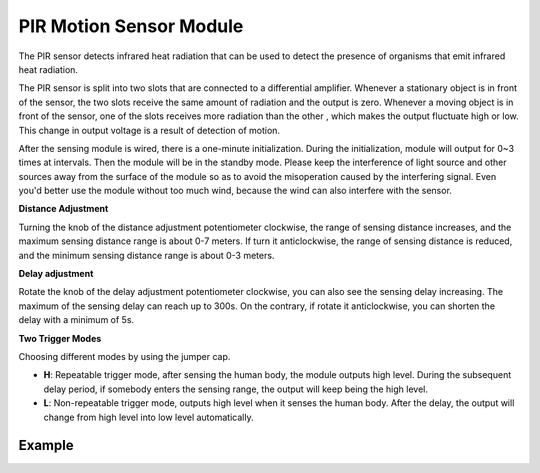 PIR Motion Sensor Module
============================

.. image:: img/pir_pic.png
    :width: 300
    :align: center

The PIR sensor detects infrared heat radiation that can be used to detect the presence of organisms that emit infrared heat radiation.

The PIR sensor is split into two slots that are connected to a differential amplifier. Whenever a stationary object is in front of the sensor, the two slots receive the same amount of radiation and the output is zero. Whenever a moving object is in front of the sensor, one of the slots receives more radiation than the other , which makes the output fluctuate high or low. This change in output voltage is a result of detection of motion.

.. image:: img/PIR_working_principle.jpg
    :width: 800

After the sensing module is wired, there is a one-minute initialization. During the initialization, module will output for 0~3 times at intervals. Then the module will be in the standby mode. Please keep the interference of light source and other sources away from the surface of the module so as to avoid the misoperation caused by the interfering signal. Even you'd better use the module without too much wind, because the wind can also interfere with the sensor.

.. image:: img/pir_back.png
    :width: 600
    :align: center

**Distance Adjustment**

Turning the knob of the distance adjustment potentiometer clockwise, the range of sensing distance increases, and the maximum sensing distance range is about 0-7 meters. If turn it anticlockwise, the range of sensing distance is reduced, and the minimum sensing distance range is about 0-3 meters.

**Delay adjustment**

Rotate the knob of the delay adjustment potentiometer clockwise, you can also see the sensing delay increasing. The maximum of the sensing delay can reach up to 300s. On the contrary, if rotate it anticlockwise, you can shorten the delay with a minimum of 5s. 

**Two Trigger Modes**

Choosing different modes by using the jumper cap.

* **H**: Repeatable trigger mode, after sensing the human body, the module outputs high level. During the subsequent delay period, if somebody enters the sensing range, the output will keep being the high level.

* **L**: Non-repeatable trigger mode, outputs high level when it senses the human body. After the delay, the output will change from high level into low level automatically. 

Example
-------------------

